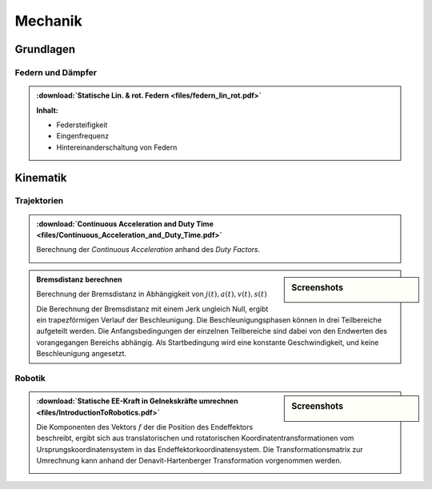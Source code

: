 Mechanik
########

Grundlagen
**********

Federn und Dämpfer
==================

.. index::
	single: Federn (lin. & rot.)
	
.. admonition:: :download:`Statische Lin. & rot. Federn <files/federn_lin_rot.pdf>`

	**Inhalt:**

	* Federsteifigkeit
	* Eingenfrequenz
	* Hintereinanderschaltung von Federn
	
	.. image:: files/federn_lin_rot_1.png
		:width: 32%
	.. image:: files/federn_lin_rot_2.png
		:width: 32%
	.. image:: files/federn_lin_rot_3.png
		:width: 32%


Kinematik
*********

Trajektorien
============

.. index::
	single: Duty-Time, Duty-Factor

.. admonition:: :download:`Continuous Acceleration and Duty Time <files/Continuous_Acceleration_and_Duty_Time.pdf>`

	Berechnung der *Continuous Acceleration* anhand des *Duty Factors*.
	
	.. image:: files/Continuous_Acceleration_and_Duty_Time-1.png
		:width: 32%
	.. image:: files/Continuous_Acceleration_and_Duty_Time-2.png
		:width: 32%
	.. image:: files/Continuous_Acceleration_and_Duty_Time-3.png
		:width: 32%

.. index::
	single: Bremsdistanz berechnen
	
	
.. sidebar:: Screenshots

	.. image:: files/Traj_break-1.jpg
		:width: 50%
	.. image:: files/Traj_break-2.jpg
		:width: 32%

.. admonition:: Bremsdistanz berechnen

	Berechnung der Bremsdistanz in Abhängigkeit von :math:`j(t), a(t), v(t), s(t)`



	Die Berechnung der Bremsdistanz mit einem Jerk ungleich Null, ergibt ein trapezförmigen Verlauf der Beschleunigung. 
	Die Beschleunigungsphasen können in drei Teilbereiche aufgeteilt werden. Die Anfangsbedingungen der einzelnen Teilbereiche
	sind dabei von den Endwerten des vorangegangen Bereichs abhängig. Als Startbedingung wird eine konstante Geschwindigkeit,
	und keine Beschleunigung angesetzt.


	.. toctree:: 
	   files/Breaking_distance.ipynb
   
Robotik
=======

.. index::
	single: Robotik, Statische Kräfte
	
.. sidebar:: Screenshots

	.. image:: files/IntroductionToRobotics-157.png
		:width: 49%
	.. image:: files/IntroductionToRobotics-158.png
		:width: 49%

.. admonition:: :download:`Statische EE-Kraft in Gelnekskräfte umrechnen <files/IntroductionToRobotics.pdf>`

	Die Komponenten des Vektors :math:`f` der die Position des Endeffektors beschreibt, ergibt sich aus translatorischen und rotatorischen
	Koordinatentransformationen vom Ursprungskoordinatensystem in das Endeffektorkoordinatensystem. Die Transformationsmatrix zur Umrechnung
	kann anhand der Denavit-Hartenberger Transformation vorgenommen werden.
	
	.. image:: files/static_force_ee.jpg
		:width: 50%
		:align: center
	

